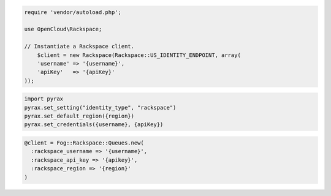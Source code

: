 .. code-block:: csharp

.. code-block:: java

.. code-block:: javascript

.. code-block:: php

    require 'vendor/autoload.php';

    use OpenCloud\Rackspace;

    // Instantiate a Rackspace client.
        $client = new Rackspace(Rackspace::US_IDENTITY_ENDPOINT, array(
        'username' => '{username}',
        'apiKey'   => '{apiKey}'
    ));

.. code-block:: python

    import pyrax
    pyrax.set_setting("identity_type", "rackspace")
    pyrax.set_default_region({region})
    pyrax.set_credentials({username}, {apiKey})

.. code-block:: ruby

    @client = Fog::Rackspace::Queues.new(
      :rackspace_username => '{username}',
      :rackspace_api_key => '{apikey}',
      :rackspace_region => '{region}'
    )

.. code-block:: curl
    # Export the publicURL for Identity to the auth variable:
    $ export auth="https://identity.api.rackspacecloud.com/v2.0/tokens"
    # 
    # To authenticate, you use your Rackspace Cloud Account user name and API key:
    $ curl -s $auth -X 'POST' \
        -d '{"auth":{"RAX-KSKEY:apiKeyCredentials":{"username":"{username}", "apiKey":"{apiKey"}}}' \
        -H "Content-Type: application/json" | python -m json.tool
    #
    # In the output, find your authentication token in the id field in the token element.
    # Export your token to the token environment variable:
    $ export token="{token}"
    #
    # To perform Cloud Queues operations, export the publicURL for cloudQueues 
    # to the publicUrlFiles variable:
    $ export publicUrlFiles="https://hkg.queues.api.rackspacecloud.com/v1/{account}"
    #
    # NOTE: {username}, {apiKey}, {token}, and {account} are placeholders: 
    # Replace them with actual values and do not enclose the values with {}.